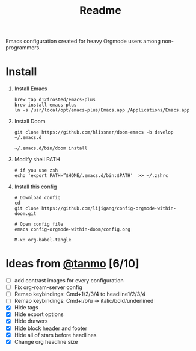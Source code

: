 #+TITLE: Readme

Emacs configuration created for heavy Orgmode users among non-programmers.

[[./images/demo.png]]

[[./images/demo2.png]]

* Install
1.  Install Emacs
   #+begin_src shell
    brew tap d12frosted/emacs-plus
    brew install emacs-plus
    ln -s /usr/local/opt/emacs-plus/Emacs.app /Applications/Emacs.app
   #+end_src
2.  Install Doom
   #+begin_src shell
    git clone https://github.com/hlissner/doom-emacs -b develop ~/.emacs.d

    ~/.emacs.d/bin/doom install
   #+end_src
3. Modify shell PATH
   #+begin_src shell
    # if you use zsh
    echo 'export PATH=”$HOME/.emacs.d/bin:$PATH'  >> ~/.zshrc
   #+end_src
4.  Install this config
   #+begin_src shell
    # Download config
    cd
    git clone https://github.com/lijigang/config-orgmode-within-doom.git

    # Open config file
    emacs config-orgmode-within-doom/config.org
   #+end_src

   #+begin_src elisp
    M-x: org-babel-tangle
   #+end_src



* Ideas from [[mailto:tanshq@gmail.com][@tanmo]]  [6/10]

- [ ] add contrast images for every configuration
- [ ] Fix org-roam-server config
- [ ] Remap keybindings: Cmd+1/2/3/4 to headline1/2/3/4
- [ ] Remap keybindings: Cmd+i/b/u  -> italic/bold/underlined
- [X] Hide tags
- [X] Hide export options
- [X] Hide drawers
- [X] Hide block header and footer
- [X] Hide all of stars before headlines
- [X] Change org headline size
